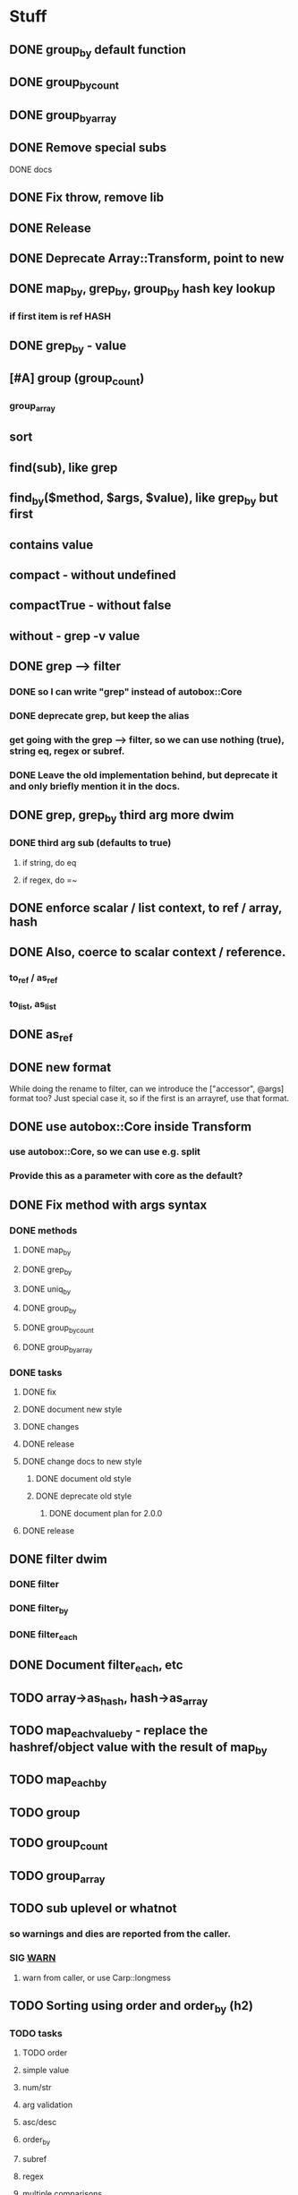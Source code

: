 * Stuff
** DONE group_by default function
** DONE group_by_count
** DONE group_by_array
** DONE Remove special subs
**** DONE docs
** DONE Fix throw, remove lib
** DONE Release
** DONE Deprecate Array::Transform, point to new
** DONE map_by, grep_by, group_by hash key lookup
*** if first item is ref HASH
** DONE grep_by - value
** [#A] group (group_count)
*** group_array
** sort
** find(sub), like grep
** find_by($method, $args, $value), like grep_by but first
** contains value
** compact - without undefined
** compactTrue - without false
** without - grep -v value
** DONE grep --> filter
*** DONE so I can write "grep" instead of autobox::Core
*** DONE deprecate grep, but keep the alias
*** get going with the grep --> filter, so we can use nothing (true), string eq, regex or subref.
*** DONE Leave the old implementation behind, but deprecate it and only briefly mention it in the docs.
** DONE grep, grep_by third arg more dwim
*** DONE third arg sub (defaults to true)
**** if string, do eq
**** if regex, do =~
** DONE enforce scalar / list context, to ref / array, hash
** DONE Also, coerce to scalar context / reference.
*** to_ref / as_ref
*** to_list, as_list
** DONE as_ref
** DONE new format
While doing the rename to filter, can we introduce the ["accessor",
@args] format too? Just special case it, so if the first is an
arrayref, use that format.
** DONE use autobox::Core inside Transform
*** use autobox::Core, so we can use e.g. split
*** Provide this as a parameter with core as the default?
** DONE Fix method with args syntax
*** DONE methods
**** DONE map_by
**** DONE grep_by
**** DONE uniq_by
**** DONE group_by
**** DONE group_by_count
**** DONE group_by_array
*** DONE tasks
**** DONE fix
**** DONE document new style
**** DONE changes
**** DONE release
**** DONE change docs to new style
***** DONE document old style
***** DONE deprecate old style
****** DONE document plan for 2.0.0
**** DONE release
** DONE filter dwim
*** DONE filter
*** DONE filter_by
*** DONE filter_each
** DONE Document filter_each, etc
** TODO array->as_hash, hash->as_array
** TODO map_each_value_by - replace the hashref/object value with the result of map_by
** TODO map_each_by
** TODO group
** TODO group_count
** TODO group_array
** TODO sub uplevel or whatnot
*** so warnings and dies are reported from the caller.
*** SIG __WARN__
**** warn from caller, or use Carp::longmess
** TODO Sorting using order and order_by (h2)
*** TODO tasks
**** TODO order
**** simple value
**** num/str
**** arg validation
**** asc/desc
**** order_by
**** subref
**** regex
**** multiple comparisons
**** cache sorts?
**** undef warnings?
*** Sorting with sort

- provide a sub that returns the comparison outcome of two values: $a and $b
- in case of a tie, provide another comparison of $a and $b

    # If the name is the same, compare age (oldest first)

    sort {
        uc( $a->{name} ) cmp uc( $b->{name} )
        ||
        int( $b->{age} / 10 ) <=> int( $a->{age} / 10 )
    } @users

(note the opposite order of $a and $b for the age comparison,
something that's often difficult to discern at a glance)

*** Sorting with order, order_by

- provide order options for how one value should be compared with another value
    - the value can be transformed using an optional subref, e.g. by uc($_)
    - how to compare (cmp or <=>)
    - which direction to sort (ascending or descending)
- in case of a tie, provide another comparison

    # If the name is the same, compare age (oldest first)

    @users->order(
        sub { $_->{name} },                               # first comparison
        [ "num", sub { int( $_->{age} / 10 ) }, "desc" ], # second comparison
    )

    @users->order_by(
        name => "str",                                     # first comparison
        age  => [ num => desc => sub { int( $_ / 10 ) } ], # second comparison
    )

*** Order Options for a comparison

If there's only one option for a comparison, provide a single option
(string/regex/subref) value. If there are many options, provide them
in an arrayref in any order.

*** Comparison operator
- "str" (cmp) - default
- "num" (<=>)
- "nat" (natural sort)
*** Sort order
- "asc" (ascending) - default
- "desc" (descending)
*** The value to compare
- A subref - default is: sub { $_ }
  - The return value is used in the comparison
- A regex
  - The value of join("", @captured_groups) are used in the comparison (i.e. $1, $2, $3 etc.)

*** Examples

    ## Simple
    # order: first item is the comparison options (one or an arrayref
    # with many)
    ->order()  # Defaults: str, asc, $_, just like sort
    ->order(sub { uc($_) })
    ->order( qr/first_name: (\w+), last_name: (\w+)/ )
    ->order([ num => qr/id: (\d+)/ ])
    ->order([ sub { int($_) }, "num" ])

    # order_by: first item is the accessor, second item is the
    # comparison options (one or an arrayref with many)
    ->order_by("id")
    ->order_by("id", "num")
    ->order_by("name", sub { uc($_) })
    ->order_by(log_line => qr/first_name: (\w+), last_name: (\w+)/ )
    ->order_by("log_line", [ num => qr/id: (\d+)/ ])
    ->order_by(age => [ sub { int($_) }, "num" ])
    ->order_by([ age_by_interval => 10 ] => [ sub { int($_) }, "num" ])
    ->order_by([ name_with_title => $title ], sub { uc($_) })

    ## Multiple comparisons
    # order: subsequent comparison options are added as needed (one or
    # an arrayref with many, per comparison)
    ->order(
        [ sub { uc($_) }, "desc" ],
        "str",
    )
    ->order(
        [ sub { $_->{price} }, "num" ], # First a numeric comparison of price
        [ sub { $_->{name} }, "desc" ], # or if same, a reverse comparison of the name
    )
    ->order(
        qr/type: (\w+)/,
        [ num => desc => qr/duration: (\d+)/ ]
        [ num => sub { /id: (\d+)/ } ],
        "str",
    )

    # order_by:
    ...

*** Order methods

See L</order> and L</order_by>
*** TODO Fresh
**** order
***** description
****** for each key there's an option or arrayref of options
****** If there are multiple keys to compare
******* there are multiple option(s)
***** examples

**** order_by
***** description
****** for each key, there's pair of accessor-option(s)
******* the first item is always the accessor
******* the second item is always an option or an arrayref of options
****** if there are multiple keys to compare
******* there are multiple pairs of accessor-option(s)
***** param check
****** when all items are consumed,
******* if there's an expected option
******** the default is an empty option list
***** examples
->order_by("name")
->order_by(name => sub { int($_) })
->order_by(name => [ "desc", sub { int($_) } ])
->order_by([ price => $discount ] => sub { int($_) })
->order_by([ price => $discount ] => [ sub { int($_) }, "num" ])
->order_by(
    [ price => $discount ] => [ sub { int($_) }, "num" ],
    name => [ sub { uc($_) }, "desc" ],
    time => [ ],
    [ duration => $now ] => "natural",
)
*** CPAN
**** https://v1.metacpan.org/pod/Sort::Maker
**** https://v1.metacpan.org/pod/Sort::Key
**** https://metacpan.org/pod/Sort::Key::Multi
**** https://metacpan.org/pod/Sort::Key::Maker
**** https://metacpan.org/pod/Sort::Key::Natural
*** Old attempts
**** multi key using hashrefs
***** description
***** examples
->order("num")
->order(sub { int($_) }, "num")
->order(
    { num => 1, value => sub { uc($_) } },
    { str => 1, value => sub { int($_) } },
)
->order({ num => sub { $_->[1] } })

->order_by(
    { num => [ "price", 0.22 ] },
    { str => "symbol", value => sub { uc($_) } },
    { num => "id" },
)
->order_by("symbol")
->order_by([ price => 0.22 ])
->order_by({ num => "id" })
->order_by({ num => [ "price" => 0.22 ] })
**** multi key using arrayrefs
***** description
****** for _by, first item is always the accessor
****** the rest are named options
******* e.g. option strings, or a subref to transform it
***** examples
->order("num")
->order(sub { int($_) }, "num")
->order(
    [ num => sub { uc($_) } ],
    [ "str", sub { int($_) } ],
)
->order(num => sub { $_->[1] })
->order_by(
    # PROBLEM:  how is this distinguished from an arrayref accessor?
    [ [ "price", 0.22 ], "num" ],
    [ "symbol", str => sub { uc($_) } ],
    [ id => "num" ],
)

->order_by("symbol")
->order_by([ price => 0.22 ])
->order_by(id => "num", "reverse")
->order_by([ "price" => 0.22 ], "num")
** set_each
set_each([$accessor, @args])

This uses the same format for getting at a accessor and args as
everything else, i.e. an arrayref.

For hashrefs, set the key $accessor to $args[0] (because a hashref
value can't be a list)

For objects, call $_->$accessor(@args) to set the value.
** array includes, includes_by / contains, contains_by
*** http://emberjs.com/api/classes/Ember.Enumerable.html
*** with predicate, same as always: string eq, regex, hashref keys, (array in (later))
*** hash contains_value_by
** hash contains_key, contains_value -- checks the predicate for keys/values
** Ember Array, Enumerable
*** http://emberjs.com/api/classes/Ember.Array.html
* Hash
** DONE key_value($key, $new_key_name=$key) : ($new_key_name => $value) | { $new_key_name => $value }
*** exists
*** exists, undef
*** doesn't exist, undef
** DONE key_value_if_exists($key, $new_key_name=$key) : ($new_key_name => $value) | { $new_key_name => $value }
** DONE key_value_if_true($key, $new_key_name=$key) : ($new_key_name => $value) | { $new_key_name => $value }
** DONE key_value_if_defined($key, $new_key_name=$key) : ($new_key_name => $value) | { $new_key_name => $value }
** keys_value* to support multiple pairs
*** if there are more than one arg, assume they are pairs
** map family
*** map hash -> array
**** [#A] map_each_to_array($subref)
***** ($key, $value), $_ is value
****** return value (or die) to be list item
***** return array with return values
*** map hash -> hash
**** map_each($subref)
***** ($key, $value), $_ is value
****** return new key, new value (or die)
***** return hash with return values
**** map_each_value($subref, $new_key = $key)
***** ($key, $value), $_ is value
****** return new value
***** return hash with same key, return value
**** map_each_value_by($accessor, $new_key = $accessor) maps values from one thing to another
***** (key, $value, $accessor_value), $_ is accessor_value
****** return new value
***** return hash with same keys + $new_key = return value
**** map_by ?
** grep family
*** grep -> hash
**** [#A] grep_each($subref = true)
***** ($key, $value), $_ is value
**** [#B] grep_each_defined
***** value is defined
**** grep_each_by($accessor, $args?, $subref = true)
***** ($key, $value, $accessor_value), $_ is accessor value
**** grep_each_by_defined
***** accessor value is defined
* DOCS
** Operate on an array of scalars
*** TODO grep_true
*** TODO grep_defined
*** flat
*** TODO group
*** TODO group_count
*** TODO group_array
** Operate on a hash
*** map_each
*** map_each_value
*** map_each_to_array
*** grep_each
*** TODO grep_each_true
*** grep_each_defined
*** key_value
*** key_value_if_true
*** key_value_if_defined
*** key_value_if_exists
** Operate on an array of hashrefs/objects
*** map_by
*** grep_by
*** TODO grep_by_true
*** TODO grep_by_defined
*** uniq_by
*** group_by
*** group_by_array
*** group_by_count
** Operate on a hash with hashref/object values
*** TODO map_each_value_by
*** TODO grep_each_value_by
*** TODO grep_each_value_by_true
*** TODO grep_each_value_by_defined
* Cookbook
** Document the gems from core
*** elements
**** avoid ugly deref punctuation
*** length
*** strip
**** better chomp
** map_by("strip")
** map_each_value_by("group_count")
** map_by("flat")
** map_by([ split => "/" ])
** DBIC
->all doesn't work so well, since it returns a list

Base ResultSet

sub all_ref { [ shift->all ] }
** etc
